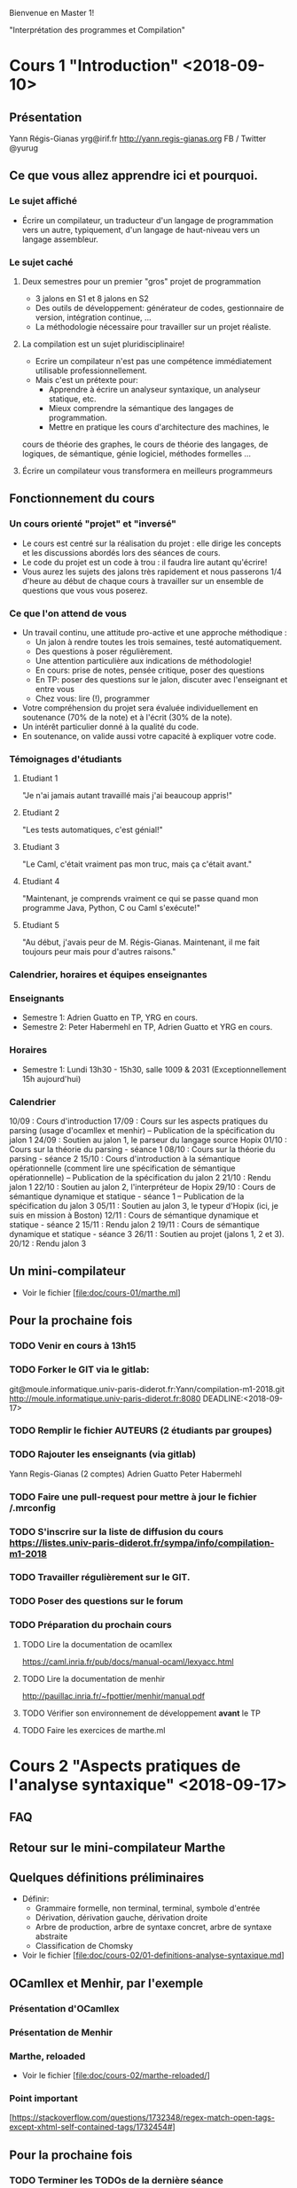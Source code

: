 Bienvenue en Master 1!

"Interprétation des programmes et Compilation"

* Cours 1 "Introduction" <2018-09-10>
** Présentation
   Yann Régis-Gianas
   yrg@irif.fr
   http://yann.regis-gianas.org
   FB / Twitter @yurug
** Ce que vous allez apprendre ici et pourquoi.
*** Le sujet affiché
   - Écrire un compilateur, un traducteur d'un langage de
     programmation vers un autre, typiquement, d'un langage de
     haut-niveau vers un langage assembleur.
*** Le sujet caché
**** Deux semestres pour un premier "gros" projet de programmation
     - 3 jalons en S1 et 8 jalons en S2
     - Des outils de développement: générateur de codes, gestionnaire
       de version, intégration continue, ...
     - La méthodologie nécessaire pour travailler sur un projet réaliste.
**** La compilation est un sujet pluridisciplinaire!
     - Ecrire un compilateur n'est pas une compétence immédiatement
       utilisable professionnellement.
     - Mais c'est un prétexte pour:
       - Apprendre à écrire un analyseur syntaxique, un analyseur statique, etc.
       - Mieux comprendre la sémantique des langages de programmation.
       - Mettre en pratique les cours d'architecture des machines, le
	 cours de théorie des graphes, le cours de théorie des langages,
	 de logiques, de sémantique, génie logiciel, méthodes formelles ...
**** Écrire un compilateur vous transformera en meilleurs programmeurs
** Fonctionnement du cours
*** Un cours orienté "projet" et "inversé"
    - Le cours est centré sur la réalisation du projet : elle dirige
      les concepts et les discussions abordés lors des séances de
      cours.
    - Le code du projet est un code à trou : il faudra lire autant
      qu'écrire!
    - Vous aurez les sujets des jalons très rapidement et nous passerons
      1/4 d'heure au début de chaque cours à travailler sur un ensemble
      de questions que vous vous poserez.
*** Ce que l'on attend de vous
    - Un travail continu, une attitude pro-active et une approche méthodique :
      - Un jalon à rendre toutes les trois semaines, testé automatiquement.
      - Des questions à poser régulièrement.
      - Une attention particulière aux indications de méthodologie!
      - En cours: prise de notes, pensée critique, poser des questions
      - En TP: poser des questions sur le jalon, discuter avec l'enseignant et entre vous
      - Chez vous: lire (!), programmer
    - Votre compréhension du projet sera évaluée individuellement en
      soutenance (70% de la note) et à l'écrit (30% de la note).
    - Un intérêt particulier donné à la qualité du code.
    - En soutenance, on valide aussi votre capacité à expliquer votre code.
*** Témoignages d'étudiants
**** Etudiant 1
     "Je n'ai jamais autant travaillé mais j'ai beaucoup appris!"
**** Etudiant 2
     "Les tests automatiques, c'est génial!"
**** Etudiant 3
     "Le Caml, c'était vraiment pas mon truc, mais ça c'était avant."
**** Etudiant 4
     "Maintenant, je comprends vraiment ce qui se passe quand mon
      programme Java, Python, C ou Caml s'exécute!"
**** Etudiant 5
     "Au début, j'avais peur de M. Régis-Gianas. Maintenant,
      il me fait toujours peur mais pour d'autres raisons."
*** Calendrier, horaires et équipes enseignantes
*** Enseignants
    - Semestre 1: Adrien Guatto en TP, YRG en cours.
    - Semestre 2: Peter Habermehl en TP, Adrien Guatto et YRG en cours.
*** Horaires
    - Semestre 1: Lundi 13h30 - 15h30, salle 1009 & 2031
      (Exceptionnellement 15h aujourd'hui)
*** Calendrier
10/09 : Cours d'introduction
17/09 : Cours sur les aspects pratiques du parsing (usage d'ocamllex et menhir) -- Publication de la spécification du jalon 1
24/09 : Soutien au jalon 1, le parseur du langage source Hopix
01/10 : Cours sur la théorie du parsing - séance 1
08/10 : Cours sur la théorie du parsing - séance 2
15/10 : Cours d'introduction à la sémantique opérationnelle (comment lire une spécification de sémantique opérationnelle) -- Publication de la spécification du jalon 2
21/10 : Rendu jalon 1
22/10 : Soutien au jalon 2, l'interpréteur de Hopix
29/10 : Cours de sémantique dynamique et statique - séance 1 -- Publication de la spécification du jalon 3
05/11 : Soutien au jalon 3, le typeur d'Hopix (ici, je suis en mission à Boston)
12/11 : Cours de sémantique dynamique et statique - séance 2
15/11 : Rendu jalon 2
19/11 : Cours de sémantique dynamique et statique - séance 3
26/11 : Soutien au projet (jalons 1,  2 et 3).
20/12 : Rendu jalon 3

** Un mini-compilateur
   - Voir le fichier [file:doc/cours-01/marthe.ml]
** Pour la prochaine fois
*** TODO Venir en cours à 13h15
*** TODO Forker le GIT via le gitlab:
    git@moule.informatique.univ-paris-diderot.fr:Yann/compilation-m1-2018.git
    http://moule.informatique.univ-paris-diderot.fr:8080
    DEADLINE:<2018-09-17>
*** TODO Remplir le fichier AUTEURS (2 étudiants par groupes)
    DEADLINE:<2018-09-20>
*** TODO Rajouter les enseignants (via gitlab)
    DEADLINE:<2018-09-20>
    Yann Regis-Gianas (2 comptes)
    Adrien Guatto
    Peter Habermehl
*** TODO Faire une pull-request pour mettre à jour le fichier /.mrconfig
    DEADLINE:<2016-09-18>
*** TODO S'inscrire sur la liste de diffusion du cours  https://listes.univ-paris-diderot.fr/sympa/info/compilation-m1-2018
*** TODO Travailler régulièrement sur le GIT.
*** TODO Poser des questions sur le forum
*** TODO Préparation du prochain cours
**** TODO Lire la documentation de ocamllex
     [[https://caml.inria.fr/pub/docs/manual-ocaml/lexyacc.html]]
**** TODO Lire la documentation de menhir
     [[http://pauillac.inria.fr/~fpottier/menhir/manual.pdf]]
**** TODO Vérifier son environnement de développement *avant* le TP
**** TODO Faire les exercices de marthe.ml
* Cours 2 "Aspects pratiques de l'analyse syntaxique" <2018-09-17>
** FAQ
** Retour sur le mini-compilateur Marthe
** Quelques définitions préliminaires
   - Définir:
     - Grammaire formelle, non terminal, terminal, symbole d'entrée
     - Dérivation, dérivation gauche, dérivation droite
     - Arbre de production, arbre de syntaxe concret, arbre de syntaxe abstraite
     - Classification de Chomsky
   - Voir le fichier [file:doc/cours-02/01-definitions-analyse-syntaxique.md]
** OCamllex et Menhir, par l'exemple
*** Présentation d'OCamllex
*** Présentation de Menhir
*** Marthe, reloaded
   - Voir le fichier [file:doc/cours-02/marthe-reloaded/]
*** Point important
    [https://stackoverflow.com/questions/1732348/regex-match-open-tags-except-xhtml-self-contained-tags/1732454#]
** Pour la prochaine fois
*** TODO Terminer les TODOs de la dernière séance
*** TODO Lire la spécification du jalon 1
*** TODO Terminer marthe-reloaded
